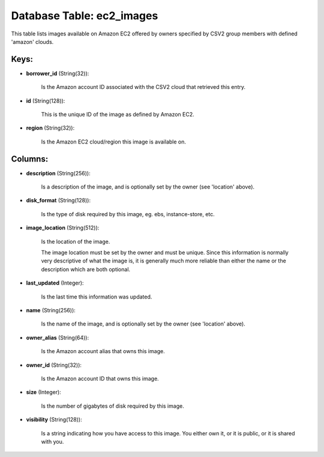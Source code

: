 .. File generated by /opt/cloudscheduler/utilities/schema_doc - DO NOT EDIT
..
.. To modify the contents of this file:
..   1. edit the template file ".../cloudscheduler/docs/schema_doc/tables/ec2_images.yaml"
..   2. run the utility ".../cloudscheduler/utilities/schema_doc"
..

Database Table: ec2_images
==========================

This table lists images available on Amazon EC2 offered by owners specified
by CSV2 group members with defined 'amazon' clouds.


Keys:
^^^^^^^^

* **borrower_id** (String(32)):

      Is the Amazon account ID associated with the CSV2 cloud that retrieved
      this entry.

* **id** (String(128)):

      This is the unique ID of the image as defined by Amazon
      EC2.

* **region** (String(32)):

      Is the Amazon EC2 cloud/region this image is available on.


Columns:
^^^^^^^^

* **description** (String(256)):

      Is a description of the image, and is optionally set by the
      owner (see 'location' above).

* **disk_format** (String(128)):

      Is the type of disk required by this image, eg. ebs, instance-store,
      etc.

* **image_location** (String(512)):

      Is the location of the image.

      The image location must be set by the owner and must be
      unique. Since this information is normally very descriptive of what the image
      is, it is generally much more reliable than either the name or
      the description which are both optional.

* **last_updated** (Integer):

      Is the last time this information was updated.

* **name** (String(256)):

      Is the name of the image, and is optionally set by the
      owner (see 'location' above).

* **owner_alias** (String(64)):

      Is the Amazon account alias that owns this image.

* **owner_id** (String(32)):

      Is the Amazon account ID that owns this image.

* **size** (Integer):

      Is the number of gigabytes of disk required by this image.

* **visibility** (String(128)):

      Is a string indicating how you have access to this image. You
      either own it, or it is public, or it is shared with
      you.

